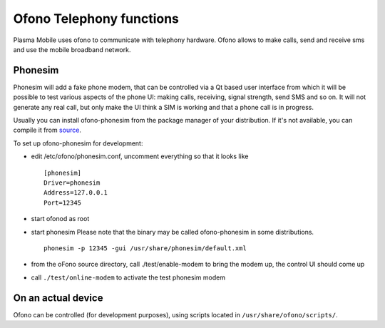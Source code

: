 Ofono Telephony functions
=========================

Plasma Mobile uses ofono to communicate with telephony hardware.
Ofono allows to make calls, send and receive sms and use the mobile broadband network.

Phonesim
~~~~~~~~

Phonesim will add a fake phone modem,
that can be controlled via a Qt based user interface
from which it will be possible to test various aspects of the phone UI:
making calls, receiving, signal strength, send SMS and so on.
It will not generate any real call,
but only make the UI think a SIM is working and that a phone call is in progress.

Usually you can install ofono-phonesim from the package manager of your distribution.
If it's not available, you can compile it from `source <https://git.kernel.org/pub/scm/network/ofono/phonesim.git>`_.

To set up ofono-phonesim for development:

- edit /etc/ofono/phonesim.conf, uncomment everything so that it looks like
  ::

     [phonesim]
     Driver=phonesim
     Address=127.0.0.1
     Port=12345

- start ofonod as root
- start phonesim
  Please note that the binary may be called ofono-phonesim in some distributions.
  ::

     phonesim -p 12345 -gui /usr/share/phonesim/default.xml

- from the oFono source directory, call ./test/enable-modem to bring the modem up, the control UI should come up
- call ``./test/online-modem`` to activate the test phonesim modem


On an actual device
~~~~~~~~~~~~~~~~~~~

Ofono can be controlled (for development purposes), using scripts located in ``/usr/share/ofono/scripts/``.
